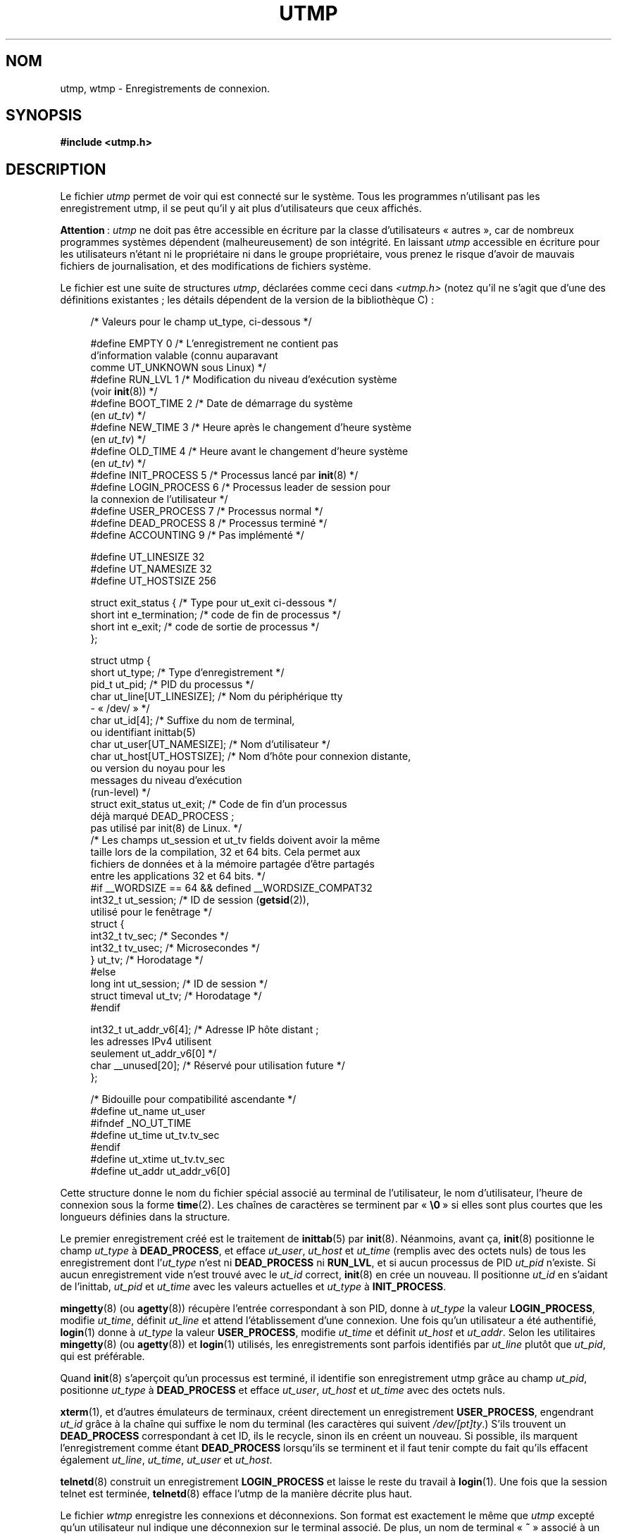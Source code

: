 .\" Copyright (c) 1993 Michael Haardt (michael@cantor.informatik.rwth-aachen.de),
.\" Fri Apr  2 11:32:09 MET DST 1993
.\"
.\" This is free documentation; you can redistribute it and/or
.\" modify it under the terms of the GNU General Public License as
.\" published by the Free Software Foundation; either version 2 of
.\" the License, or (at your option) any later version.
.\"
.\" The GNU General Public License's references to "object code"
.\" and "executables" are to be interpreted as the output of any
.\" document formatting or typesetting system, including
.\" intermediate and printed output.
.\"
.\" This manual is distributed in the hope that it will be useful,
.\" but WITHOUT ANY WARRANTY; without even the implied warranty of
.\" MERCHANTABILITY or FITNESS FOR A PARTICULAR PURPOSE.  See the
.\" GNU General Public License for more details.
.\"
.\" You should have received a copy of the GNU General Public
.\" License along with this manual; if not, write to the Free
.\" Software Foundation, Inc., 59 Temple Place, Suite 330, Boston, MA 02111,
.\" USA.
.\"
.\" Modified 1993-07-25 by Rik Faith (faith@cs.unc.edu)
.\" Modified 1995-02-26 by Michael Haardt
.\" Modified 1996-07-20 by Michael Haardt
.\" Modified 1997-07-02 by Nicolás Lichtmaier <nick@debian.org>
.\" Modified 2004-10-31 by aeb, following Gwenole Beauchesne
.\"*******************************************************************
.\"
.\" This file was generated with po4a. Translate the source file.
.\"
.\"*******************************************************************
.TH UTMP 5 "10 octobre 2008" Linux "Manuel du programmeur Linux"
.SH NOM
utmp, wtmp \- Enregistrements de connexion.
.SH SYNOPSIS
\fB#include <utmp.h>\fP
.SH DESCRIPTION
Le fichier \fIutmp\fP permet de voir qui est connecté sur le système. Tous les
programmes n'utilisant pas les enregistrement utmp, il se peut qu'il y ait
plus d'utilisateurs que ceux affichés.
.PP
\fBAttention\fP\ : \fIutmp\fP ne doit pas être accessible en écriture par la classe
d'utilisateurs «\ autres\ », car de nombreux programmes systèmes dépendent
(malheureusement) de son intégrité. En laissant \fIutmp\fP accessible en
écriture pour les utilisateurs n'étant ni le propriétaire ni dans le groupe
propriétaire, vous prenez le risque d'avoir de mauvais fichiers de
journalisation, et des modifications de fichiers système.
.PP
Le fichier est une suite de structures \fIutmp\fP, déclarées comme ceci dans
\fI<utmp.h>\fP (notez qu'il ne s'agit que d'une des définitions
existantes\ ; les détails dépendent de la version de la bibliothèque\ C)\ :
.in +4n
.nf
.sp
/* Valeurs pour le champ ut_type, ci\-dessous */

#define EMPTY         0 /* L'enregistrement ne contient pas
                           d'information valable (connu auparavant
                           comme UT_UNKNOWN sous Linux) */
#define RUN_LVL       1 /* Modification du niveau d'exécution système
                           (voir \fBinit\fP(8)) */
#define BOOT_TIME     2 /* Date de démarrage du système
                           (en \fIut_tv\fP) */
#define NEW_TIME      3 /* Heure après le changement d'heure système
                           (en \fIut_tv\fP) */
#define OLD_TIME      4 /* Heure avant le changement d'heure système
                           (en \fIut_tv\fP) */
#define INIT_PROCESS  5 /* Processus lancé par \fBinit\fP(8) */
#define LOGIN_PROCESS 6 /* Processus leader de session pour
                           la connexion de l'utilisateur */
#define USER_PROCESS  7 /* Processus normal */
#define DEAD_PROCESS  8 /* Processus terminé */
#define ACCOUNTING    9 /* Pas implémenté */

#define UT_LINESIZE      32
#define UT_NAMESIZE      32
#define UT_HOSTSIZE     256

struct exit_status {              /* Type pour ut_exit ci\-dessous */
    short int e_termination;      /* code de fin de processus     */
    short int e_exit;             /* code de sortie de processus  */
};

struct utmp {
    short   ut_type;              /* Type d'enregistrement */
    pid_t   ut_pid;               /* PID du processus */
    char    ut_line[UT_LINESIZE]; /* Nom du périphérique tty
                                     \- «\ /dev/\ » */
    char    ut_id[4];             /* Suffixe du nom de terminal,
                                     ou identifiant inittab(5)
    char    ut_user[UT_NAMESIZE]; /* Nom d'utilisateur */
    char    ut_host[UT_HOSTSIZE]; /* Nom d'hôte pour connexion distante,
                                     ou version du noyau pour les
                                     messages du niveau d'exécution
                                     (run\-level) */
    struct  exit_status ut_exit;  /* Code de fin d'un processus
                                     déjà marqué DEAD_PROCESS\ ;
                                     pas utilisé par init(8) de Linux. */
    /* Les champs ut_session et ut_tv fields doivent avoir la même
       taille lors de la compilation, 32 et 64 bits. Cela permet aux
       fichiers de données et à la mémoire partagée d'être partagés
       entre les applications 32 et 64 bits. */
#if __WORDSIZE == 64 && defined __WORDSIZE_COMPAT32
    int32_t ut_session;           /* ID de session  (\fBgetsid\fP(2)),
                                     utilisé pour le fenêtrage */
    struct {
        int32_t tv_sec;           /* Secondes */
        int32_t tv_usec;          /* Microsecondes */
    } ut_tv;                      /* Horodatage */
#else
    long int ut_session;          /* ID de session */
    struct timeval ut_tv;         /* Horodatage */
#endif

    int32_t ut_addr_v6[4];        /* Adresse IP hôte distant\ ;
                                     les adresses IPv4 utilisent
                                     seulement ut_addr_v6[0] */
    char __unused[20];            /* Réservé pour utilisation future */
};

/* Bidouille pour compatibilité ascendante */
#define ut_name ut_user
#ifndef _NO_UT_TIME
#define ut_time ut_tv.tv_sec
#endif
#define ut_xtime ut_tv.tv_sec
#define ut_addr ut_addr_v6[0]
.sp
.fi
.in
Cette structure donne le nom du fichier spécial associé au terminal de
l'utilisateur, le nom d'utilisateur, l'heure de connexion sous la forme
\fBtime\fP(2). Les chaînes de caractères se terminent par «\ \fB\e0\fP\ » si elles
sont plus courtes que les longueurs définies dans la structure.
.PP
Le premier enregistrement créé est le traitement de \fBinittab\fP(5) par
\fBinit\fP(8). Néanmoins, avant ça, \fBinit\fP(8) positionne le champ \fIut_type\fP à
\fBDEAD_PROCESS\fP, et efface \fIut_user\fP, \fIut_host\fP et \fIut_time\fP (remplis
avec des octets nuls) de tous les enregistrement dont l'\fIut_type\fP n'est ni
\fBDEAD_PROCESS\fP ni \fBRUN_LVL\fP, et si aucun processus de PID \fIut_pid\fP
n'existe. Si aucun enregistrement vide n'est trouvé avec le \fIut_id\fP
correct, \fBinit\fP(8) en crée un nouveau. Il positionne \fIut_id\fP en s'aidant
de l'inittab, \fIut_pid\fP et \fIut_time\fP avec les valeurs actuelles et
\fIut_type\fP à \fBINIT_PROCESS\fP.
.PP
\fBmingetty\fP(8) (ou \fBagetty\fP(8)) récupère l'entrée correspondant à son PID,
donne à \fIut_type\fP la valeur \fBLOGIN_PROCESS\fP, modifie \fIut_time\fP, définit
\fIut_line\fP et attend l'établissement d'une connexion. Une fois qu'un
utilisateur a été authentifié, \fBlogin\fP(1) donne à \fIut_type\fP la valeur
\fBUSER_PROCESS\fP, modifie \fIut_time\fP et définit \fIut_host\fP et
\fIut_addr\fP. Selon les utilitaires \fBmingetty\fP(8) (ou \fBagetty\fP(8)) et
\fBlogin\fP(1) utilisés, les enregistrements sont parfois identifiés par
\fIut_line\fP plutôt que \fIut_pid\fP, qui est préférable.
.PP
Quand \fBinit\fP(8) s'aperçoit qu'un processus est terminé, il identifie son
enregistrement utmp grâce au champ \fIut_pid\fP, positionne \fIut_type\fP à
\fBDEAD_PROCESS\fP et efface \fIut_user\fP, \fIut_host\fP et \fIut_time\fP avec des
octets nuls.
.PP
\fBxterm\fP(1), et d'autres émulateurs de terminaux, créent directement un
enregistrement \fBUSER_PROCESS\fP, engendrant \fIut_id\fP grâce à la chaîne qui
suffixe le nom du terminal (les caractères qui suivent \fI/dev/[pt]ty\fP.)
S'ils trouvent un \fBDEAD_PROCESS\fP correspondant à cet ID, ils le recycle,
sinon ils en créent un nouveau. Si possible, ils marquent l'enregistrement
comme étant \fBDEAD_PROCESS\fP lorsqu'ils se terminent et il faut tenir compte
du fait qu'ils effacent également \fIut_line\fP, \fIut_time\fP, \fIut_user\fP et
\fIut_host\fP.
.PP
\fBtelnetd\fP(8) construit un enregistrement \fBLOGIN_PROCESS\fP et laisse le
reste du travail à \fBlogin\fP(1). Une fois que la session telnet est terminée,
\fBtelnetd\fP(8) efface l'utmp de la manière décrite plus haut.
.PP
Le fichier \fIwtmp\fP enregistre les connexions et déconnexions. Son format est
exactement le même que \fIutmp\fP excepté qu'un utilisateur nul indique une
déconnexion sur le terminal associé. De plus, un nom de terminal «\ \fB~\fP\ »
associé à un nom d'utilisateur «\ \fBshutdown\fP\ » ou «\ \fBreboot\fP\ » indique
un arrêt ou un redémarrage du système. Une paire d'enregistrements avec les
noms de terminaux «\ \fB|\fP/\fB}\fP\ » indique une modification de l'heure
système avec \fBdate\fP(1). Le fichier \fIwtmp\fP est maintenu par \fBlogin\fP(1),
\fBinit\fP(8) et quelques uns des \fBgetty\fP(8) (par exemple \fBmingetty\fP(8) ou
\fBagetty\fP(8)). Aucun de ces programmes ne crée le fichier. Aussi, si on le
supprime, les enregistrements de connexions sont arrêtés.
.SH FICHIERS
\fI/var/run/utmp\fP
.br
\fI/var/log/wtmp\fP
.SH CONFORMITÉ
.PP
POSIX.1 ne spécifie pas de structure \fIutmp\fP, mais une appelée \fIutmpx\fP,
avec des spécifications pour les champs \fIut_type\fP, \fIut_pid\fP, \fIut_line\fP,
\fIut_id\fP, \fIut_user\fP et \fIut_tv\fP. POSIX.1 ne spécifie pas les tailles des
champs \fIut_line\fP et \fIut_user\fP.

Linux définit la structure \fIutmpx\fP comme étant la même que la structure
\fIutmp\fP.
.SS "Comparaison avec des systèmes historiques"
Les enregistrements utmp de Linux ne se conforment ni à v7/BSD ni à
System\ V. Ils sont en réalité un mélange des deux.

v7/BSD comporte moins de champs\ ; par exemple pas de \fIut_type\fP, ce qui
conduit les programmes natifs de v7/BSD à afficher des entrées (par exemple)
des entrées «\ mortes\ » ou d'identification («\ login\ »). De plus, il n'y pas
de fichier de configuration pour allouer les slots aux sessions. BSD le fait
parce qu'il lui manque le champ \fIut_id\fP.

Sous Linux (comme sous System\ V), le champ \fIut_id\fP d'un enregistrement ne
sera jamais modifié après son initialisation. L'effacement de \fIut_id\fP peut
engendrer des conditions de concurrence conduisant à avoir des entrées utmp
corrompues et, potentiellement, des trous de sécurité. Effacer les champs
mentionnés ci\-dessus en les remplissant avec des zéros binaires n'est pas
requis par la sémantique de System\ V, mais cela permet l'exécution de
nombreux programmes qui s'appuient sur la sémantique de BSD et qui ne
modifient pas utmp. Linux utilise les conventions BSD en ce qui concerne le
contenu des lignes, tels que c'est précisé plus haut.
.PP
.\" mtk: What is the referrent of "them" in the following sentence?
.\" System V only uses the type field to mark them and logs
.\" informative messages such as \fB"new time"\fP in the line field.
System\ V n'a pas de champ \fIut_host\fP ni \fIut_addr_v6\fP.
.SH NOTES
.PP
Contrairement à d'autres systèmes, sur lesquels l'effacement du fichier
arrête la journalisation, le fichier utmp doit toujours exister sous
Linux. Si vous désirez désactiver \fBwho\fP(1), laissez le fichier utmp en
place, mais ne le laissez pas lisible par tout le monde.
.PP
Le format de ces fichiers dépend de la machine, et il est recommandé de ne
les utiliser que sur la machine où ils ont été créés.
.PP
Notez que sur les plates\-formes \fIbiarch\fP, c'est\-à\-dire les systèmes qui
utilisent à la fois des applications 32 et 64 bits (x86_64, ppc64, s390x,
etc.), \fIut_tv\fP est de la même taille en mode 32 bits et en mode 64 bits. De
même en ce qui concerne \fIut_session\fP et \fIut_time\fP s'ils existent. Ceci
permet aux fichiers de données et à la mémoire partagée d'être partagés
entre les applications 32 bits et 64 bits. Cela est fait en modifiant le
type de \fIut_session\fP en \fIint32_t\fP, et celui de \fIut_tv\fP en une structure
avec deux champs \fIint32_t\fP, \fItv_sec\fP et \fItv_usec\fP. Puisque la structure
\fIut_tv\fP est différente de la structure \fItimeval\fP, au lieu de l'appel\ :
.in +4n
.nf
.sp
gettimeofday((struct timeval *) &ut.ut_tv, NULL);
.fi
.in

il est recommandé d'utiliser la méthode suivante pour définir ce champ
.in +4n
.nf
.sp
struct utmp ut;
struct timeval tv;

gettimeofday(&tv, NULL);
ut.ut_tv.tv_sec = tv.tv_sec;
ut.ut_tv.tv_usec = tv.tv_usec;
.fi
.in
.PP
Notez que l'implémentation de la structure \fIutmp\fP a changé entre les
bibliothèques C libc5 et libc6. À cause de ceci, les fichiers exécutables
utilisant l'ancien format libc5 risquent d'endommager les fichiers
\fI/var/run/utmp\fP et/ou \fI/var/log/wtmp\fP.
.SH BOGUES
Cette page de manuel est basée sur la libc5, et les choses fonctionnent
peut\-être différemment à présent.
.SH "VOIR AUSSI"
\fBac\fP(1), \fBdate\fP(1), \fBlast\fP(1), \fBlogin\fP(1), \fBwho\fP(1), \fBgetutent\fP(3),
\fBgetutmp\fP(3), \fBlogin\fP(3), \fBlogout\fP(3), \fBlogwtmp\fP(3), \fBupdwtmp\fP(3),
\fBinit\fP(8)
.SH COLOPHON
Cette page fait partie de la publication 3.23 du projet \fIman\-pages\fP
Linux. Une description du projet et des instructions pour signaler des
anomalies peuvent être trouvées à l'adresse
<URL:http://www.kernel.org/doc/man\-pages/>.
.SH TRADUCTION
Depuis 2010, cette traduction est maintenue à l'aide de l'outil
po4a <URL:http://po4a.alioth.debian.org/> par l'équipe de
traduction francophone au sein du projet perkamon
<URL:http://alioth.debian.org/projects/perkamon/>.
.PP
Christophe Blaess <URL:http://www.blaess.fr/christophe/> (1996-2003),
Alain Portal <URL:http://manpagesfr.free.fr/> (2003-2006).
Jean\-Luc Coulon et l'équipe francophone de traduction
de Debian\ (2006-2009).
.PP
Veuillez signaler toute erreur de traduction en écrivant à
<perkamon\-l10n\-fr@lists.alioth.debian.org>.
.PP
Vous pouvez toujours avoir accès à la version anglaise de ce document en
utilisant la commande
«\ \fBLC_ALL=C\ man\fR \fI<section>\fR\ \fI<page_de_man>\fR\ ».
